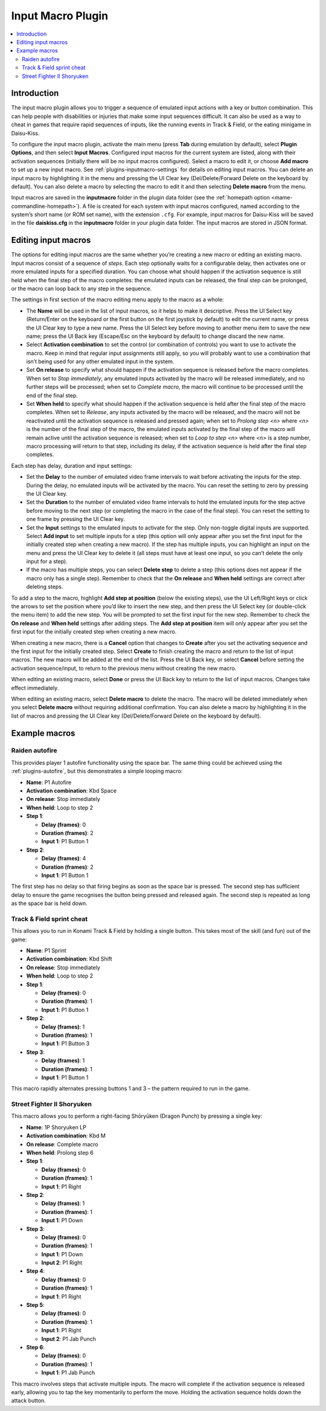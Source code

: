 .. _plugins-inputmacro:

Input Macro Plugin
==================

.. contents:: :local:


.. _plugins-inputmacro-intro:

Introduction
------------

The input macro plugin allows you to trigger a sequence of emulated input
actions with a key or button combination.  This can help people with
disabilities or injuries that make some input sequences difficult.  It can also
be used as a way to cheat in games that require rapid sequences of inputs, like
the running events in Track & Field, or the eating minigame in Daisu-Kiss.

To configure the input macro plugin, activate the main menu (press **Tab**
during emulation by default), select **Plugin Options**, and then select **Input
Macros**.  Configured input macros for the current system are listed, along with
their activation sequences (initially there will be no input macros configured).
Select a macro to edit it, or choose **Add macro** to set up a new input macro.
See :ref:`plugins-inputmacro-settings` for details on editing input macros.  You
can delete an input macro by highlighting it in the menu and pressing the UI
Clear key (Del/Delete/Forward Delete on the keyboard by default).  You can also
delete a macro by selecting the macro to edit it and then selecting **Delete
macro** from the menu.

Input macros are saved in the **inputmacro** folder in the plugin data folder
(see the :ref:`homepath option <mame-commandline-homepath>`).  A file is created
for each system with input macros configured, named according to the system’s
short name (or ROM set name), with the extension ``.cfg``.  For example, input
macros for Daisu-Kiss will be saved in the file **daiskiss.cfg** in the
**inputmacro** folder in your plugin data folder.  The input macros are stored
in JSON format.


.. _plugins-inputmacro-settings:

Editing input macros
--------------------

The options for editing input macros are the same whether you’re creating a new
macro or editing an existing macro.  Input macros consist of a sequence of
*steps*.  Each step optionally waits for a configurable delay, then activates
one or more emulated inputs for a specified duration.  You can choose what
should happen if the activation sequence is still held when the final step of
the macro completes: the emulated inputs can be released, the final step can be
prolonged, or the macro can loop back to any step in the sequence.

The settings in first section of the macro editing menu apply to the macro as a
whole:

* The **Name** will be used in the list of input macros, so it helps to make it
  descriptive.  Press the UI Select key (Return/Enter on the keyboard or the
  first button on the first joystick by default) to edit the current name, or
  press the UI Clear key to type a new name.  Press the UI Select key before
  moving to another menu item to save the new name; press the UI Back key
  (Escape/Esc on the keyboard by default) to change discard the new name.
* Select **Activation combination** to set the control (or combination of
  controls) you want to use to activate the macro.  Keep in mind that regular
  input assignments still apply, so you will probably want to use a combination
  that isn’t being used for any other emulated input in the system.
* Set **On release** to specify what should happen if the activation sequence is
  released before the macro completes.  When set to *Stop immediately*, any
  emulated inputs activated by the macro will be released immediately, and no
  further steps will be processed; when set to *Complete macro*, the macro will
  continue to be processed until the end of the final step.
* Set **When held** to specify what should happen if the activation sequence is
  held after the final step of the macro completes.  When set to *Release*, any
  inputs activated by the macro will be released, and the macro will not be
  reactivated until the activation sequence is released and pressed again; when
  set to *Prolong step <n>* where *<n>* is the number of the final step of the
  macro, the emulated inputs activated by the final step of the macro will
  remain active until the activation sequence is released; when set to *Loop to
  step <n>* where *<n>* is a step number, macro processing will return to that
  step, including its delay, if the activation sequence is held after the final
  step completes.

Each step has delay, duration and input settings:

* Set the **Delay** to the number of emulated video frame intervals to wait
  before activating the inputs for the step.  During the delay, no emulated
  inputs will be activated by the macro.  You can reset the setting to zero by
  pressing the UI Clear key.
* Set the **Duration** to the number of emulated video frame intervals to hold
  the emulated inputs for the step active before moving to the next step (or
  completing the macro in the case of the final step).  You can reset the
  setting to one frame by pressing the UI Clear key.
* Set the **Input** settings to the emulated inputs to activate for the step.
  Only non-toggle digital inputs are supported.  Select **Add input** to set
  multiple inputs for a step (this option will only appear after you set the
  first input for the initially created step when creating a new macro).  If
  the step has multiple inputs, you can highlight an input on the menu and press
  the UI Clear key to delete it (all steps must have at least one input, so you
  can’t delete the only input for a step).
* If the macro has multiple steps, you can select **Delete step** to delete a
  step (this options does not appear if the macro only has a single step).
  Remember to check that the **On release** and **When held** settings are
  correct after deleting steps.

To add a step to the macro, highlight **Add step at position** (below the
existing steps), use the UI Left/Right keys or click the arrows to set the
position where you’d like to insert the new step, and then press the UI Select
key (or double-click the menu item) to add the new step.  You will be prompted
to set the first input for the new step.  Remember to check the **On release**
and **When held** settings after adding steps.  The **Add step at position**
item will only appear after you set the first input for the initially created
step when creating a new macro.

When creating a new macro, there is a **Cancel** option that changes to
**Create** after you set the activating sequence and the first input for the
initially created step.  Select **Create** to finish creating the macro and
return to the list of input macros.  The new macro will be added at the end of
the list.  Press the UI Back key, or select **Cancel** before setting the
activation sequence/input, to return to the previous menu without creating the
new macro.

When editing an existing macro, select **Done** or press the UI Back key to
return to the list of input macros.  Changes take effect immediately.

When editing an existing macro, select **Delete macro** to delete the macro.
The macro will be deleted immediately when you select **Delete macro** without
requiring additional confirmation.  You can also delete a macro by highlighting
it in the list of macros and pressing the UI Clear key (Del/Delete/Forward
Delete on the keyboard by default).


.. _plugins-inputmacro-examples:

Example macros
--------------

Raiden autofire
~~~~~~~~~~~~~~~

This provides player 1 autofire functionality using the space bar.  The same
thing could be achieved using the :ref:`plugins-autofire`, but this demonstrates
a simple looping macro:

* **Name**: P1 Autofire
* **Activation combination**: Kbd Space
* **On release**: Stop immediately
* **When held**: Loop to step 2
* **Step 1**:

  * **Delay (frames)**: 0
  * **Duration (frames)**: 2
  * **Input 1**: P1 Button 1
* **Step 2**:

  * **Delay (frames)**: 4
  * **Duration (frames)**: 2
  * **Input 1**: P1 Button 1

The first step has no delay so that firing begins as soon as the space bar is
pressed.  The second step has sufficient delay to ensure the game recognises the
button being pressed and released again.  The second step is repeated as long as
the space bar is held down.

Track & Field sprint cheat
~~~~~~~~~~~~~~~~~~~~~~~~~~

This allows you to run in Konami Track & Field by holding a single button.  This
takes most of the skill (and fun) out of the game:

* **Name**: P1 Sprint
* **Activation combination**: Kbd Shift
* **On release**: Stop immediately
* **When held**: Loop to step 2
* **Step 1**:

  * **Delay (frames)**: 0
  * **Duration (frames)**: 1
  * **Input 1**: P1 Button 1
* **Step 2**:

  * **Delay (frames)**: 1
  * **Duration (frames)**: 1
  * **Input 1**: P1 Button 3
* **Step 3**:

  * **Delay (frames)**: 1
  * **Duration (frames)**: 1
  * **Input 1**: P1 Button 1

This macro rapidly alternates pressing buttons 1 and 3 – the pattern required to
run in the game.

Street Fighter II Shoryuken
~~~~~~~~~~~~~~~~~~~~~~~~~~~

This macro allows you to perform a right-facing Shōryūken (Dragon Punch) by
pressing a single key:

* **Name**: 1P Shoryuken LP
* **Activation combination**: Kbd M
* **On release**: Complete macro
* **When held**: Prolong step 6
* **Step 1**:

  * **Delay (frames)**: 0
  * **Duration (frames)**: 1
  * **Input 1**: P1 Right
* **Step 2**:

  * **Delay (frames)**: 1
  * **Duration (frames)**: 1
  * **Input 1**: P1 Down
* **Step 3**:

  * **Delay (frames)**: 0
  * **Duration (frames)**: 1
  * **Input 1**: P1 Down
  * **Input 2**: P1 Right
* **Step 4**:

  * **Delay (frames)**: 0
  * **Duration (frames)**: 1
  * **Input 1**: P1 Right
* **Step 5**:

  * **Delay (frames)**: 0
  * **Duration (frames)**: 1
  * **Input 1**: P1 Right
  * **Input 2**: P1 Jab Punch
* **Step 6**:

  * **Delay (frames)**: 0
  * **Duration (frames)**: 1
  * **Input 1**: P1 Jab Punch

This macro involves steps that activate multiple inputs.  The macro will
complete if the activation sequence is released early, allowing you to tap the
key momentarily to perform the move.  Holding the activation sequence holds down
the attack button.
